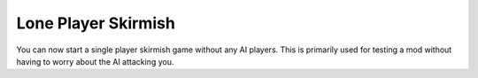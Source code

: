 .. index:: Skirmish; Single player skirmish without any computer players

Lone Player Skirmish
~~~~~~~~~~~~~~~~~~~~

You can now start a single player skirmish game without any AI players. This is
primarily used for testing a mod without having to worry about the AI attacking
you.

.. versionadded:: 0.1
